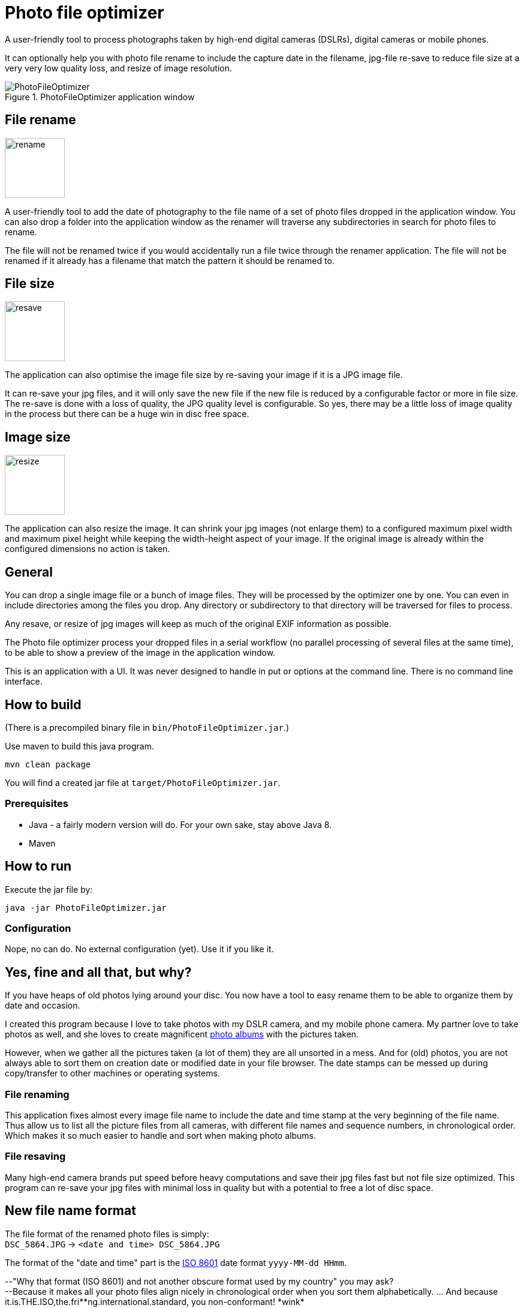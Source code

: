 = Photo file optimizer

A user-friendly tool to process photographs taken by high-end digital cameras (DSLRs), digital cameras or mobile phones.

It can optionally help you with photo file rename to include the capture date in the filename, jpg-file re-save to reduce file size at a very very low quality loss, and resize of image resolution.

.PhotoFileOptimizer application window
image::documentation/images/photofileoptimizer-screenshot.png[PhotoFileOptimizer]

== File rename

image::src/main/resources/images/icon-rename.png[rename,100,100,float="right"]

A user-friendly tool to add the date of photography to the file name of a set of photo files dropped in the application window. You can also drop a folder into the application window as the renamer will traverse any subdirectories in search for photo files to rename.

The file will not be renamed twice if you would accidentally run a file twice through the renamer application. The file will not be renamed if it already has a filename that match the pattern it should be renamed to.

== File size

image::src/main/resources/images/icon-resave.png[resave,100,100,float="right"]

The application can also optimise the image file size by re-saving your image if it is a JPG image file.

It can re-save your jpg files, and it will only save the new file if the new file is reduced by a configurable factor or more in file size. The re-save is done with a loss of quality, the JPG quality level is configurable. So yes, there may be a little loss of image quality in the process but there can be a huge win in disc free space.

== Image size

image::src/main/resources/images/icon-resize.png[resize,100,100,float="right"]

The application can also resize the image.
It can shrink your jpg images (not enlarge them) to a configured maximum pixel width and maximum pixel height while keeping the width-height aspect of your image. If the original image is already within the configured dimensions no action is taken.

== General

You can drop a single image file or a bunch of image files. They will be processed by the optimizer one by one. You can even in include directories among the files you drop. Any directory or subdirectory to that directory will be traversed for files to process.

Any resave, or resize of jpg images will keep as much of the original EXIF information as possible.

The Photo file optimizer process your dropped files in a serial workflow (no parallel processing of several files at the same time), to be able to show a preview of the image in the application window.

This is an application with a UI. It was never designed to handle in put or options at the command line. There is no command line interface.

== How to build

(There is a precompiled binary file in `bin/PhotoFileOptimizer.jar`.)

Use maven to build this java program.

`mvn clean package`

You will find a created jar file at `target/PhotoFileOptimizer.jar`.

=== Prerequisites

* Java - a fairly modern version will do. For your own sake, stay above Java 8.
* Maven

== How to run

Execute the jar file by:

`java -jar PhotoFileOptimizer.jar`

=== Configuration

Nope, no can do. No external configuration (yet). Use it if you like it.

== Yes, fine and all that, but why?

If you have heaps of old photos lying around your disc. You now have a tool to easy rename them to be able to organize them by date and occasion.

I created this program because I love to take photos with my DSLR camera, and my mobile phone camera. My partner love to take photos as well, and she loves to create magnificent https://www.ifolor.co.uk/downloads[photo albums] with the pictures taken.

However, when we gather all the pictures taken (a lot of them) they are all unsorted in a mess. And for (old) photos, you are not always able to sort them on creation date or modified date in your file browser. The date stamps can be messed up during copy/transfer to other machines or operating systems.

=== File renaming

This application fixes almost every image file name to include the date and time stamp at the very beginning of the file name. +
Thus allow us to list all the picture files from all cameras, with different file names and sequence numbers, in chronological order. Which makes it so much easier to handle and sort when making photo albums.

=== File resaving

Many high-end camera brands put speed before heavy computations and save their jpg files fast but not file size optimized. This program can re-save your jpg files with minimal loss in quality but with a potential to free a lot of disc space.

== New file name format

The file format of the renamed photo files is simply: +
`DSC_5864.JPG` -> `<date and time> DSC_5864.JPG`

The format of the "date and time" part is the https://en.wikipedia.org/wiki/ISO_8601[ISO 8601] date format `yyyy-MM-dd HHmm`.

--"Why that format (ISO 8601) and not another obscure format used by my country" you may ask?  +
--Because it makes all your photo files align nicely in chronological order when you sort them alphabetically. ... And because it.is.THE.ISO,the.fri*\*ng.international.standard, you non-conformant! *wink*

== Photo capture date extraction

The photo capture date is extracted from (in descending priority):

* `jpg`, `jpeg`, `gif`, `png` as file name suffix and EXIF information is available then EXIF `IFD0Directory - DateOriginal` is used.
* `mov` as file name suffix and EXIF information is available then EXIF `QuickTimeMetadataDirectory - CreationDate` is used.
* `mp4` as file name suffix and EXIF information is available then EXIF `Mp4Directory - CreationTime` is used.
* `nef` as file name suffix and EXIF information is available then EXIF `ExifIFD0Directory - DateTimeOriginal` is used.
* `xmp` as file name suffix and xmp metadata information with `Date` and `DigitizedDateTime` is available then xmp metadata information `Date` is used.
* `aae` as file name suffix and xml with `Date` is available then `Date` is used.
* File creation date or file modified date, if any is available and before the other, and yet plausible old (after year 1990).

== Future feature ideas

* Option to process photo files in parallell to speed things up.
* Command line interface to execute application in commandline mode (without UI).
* Settings for date pattern when renaming photo files.
* Settings for resave parameters (threshold and JPG quality).
* Persist settings to file (if possible).

== Disclaimer

No warranty or any responsibility is taken for this application to work properly or your precious image file getting damaged. +
(If you hesitate, please, try the application out on a copy of your photocollection.)

That being said, I have used this application for all of my own and the family photos without any hesitation for 4 years and rely on it for all photos we have taken. As I am pretty protective of my precious photos I've taken a fair bit of consideration programming it, and a lot of practical testing before trusting it.
